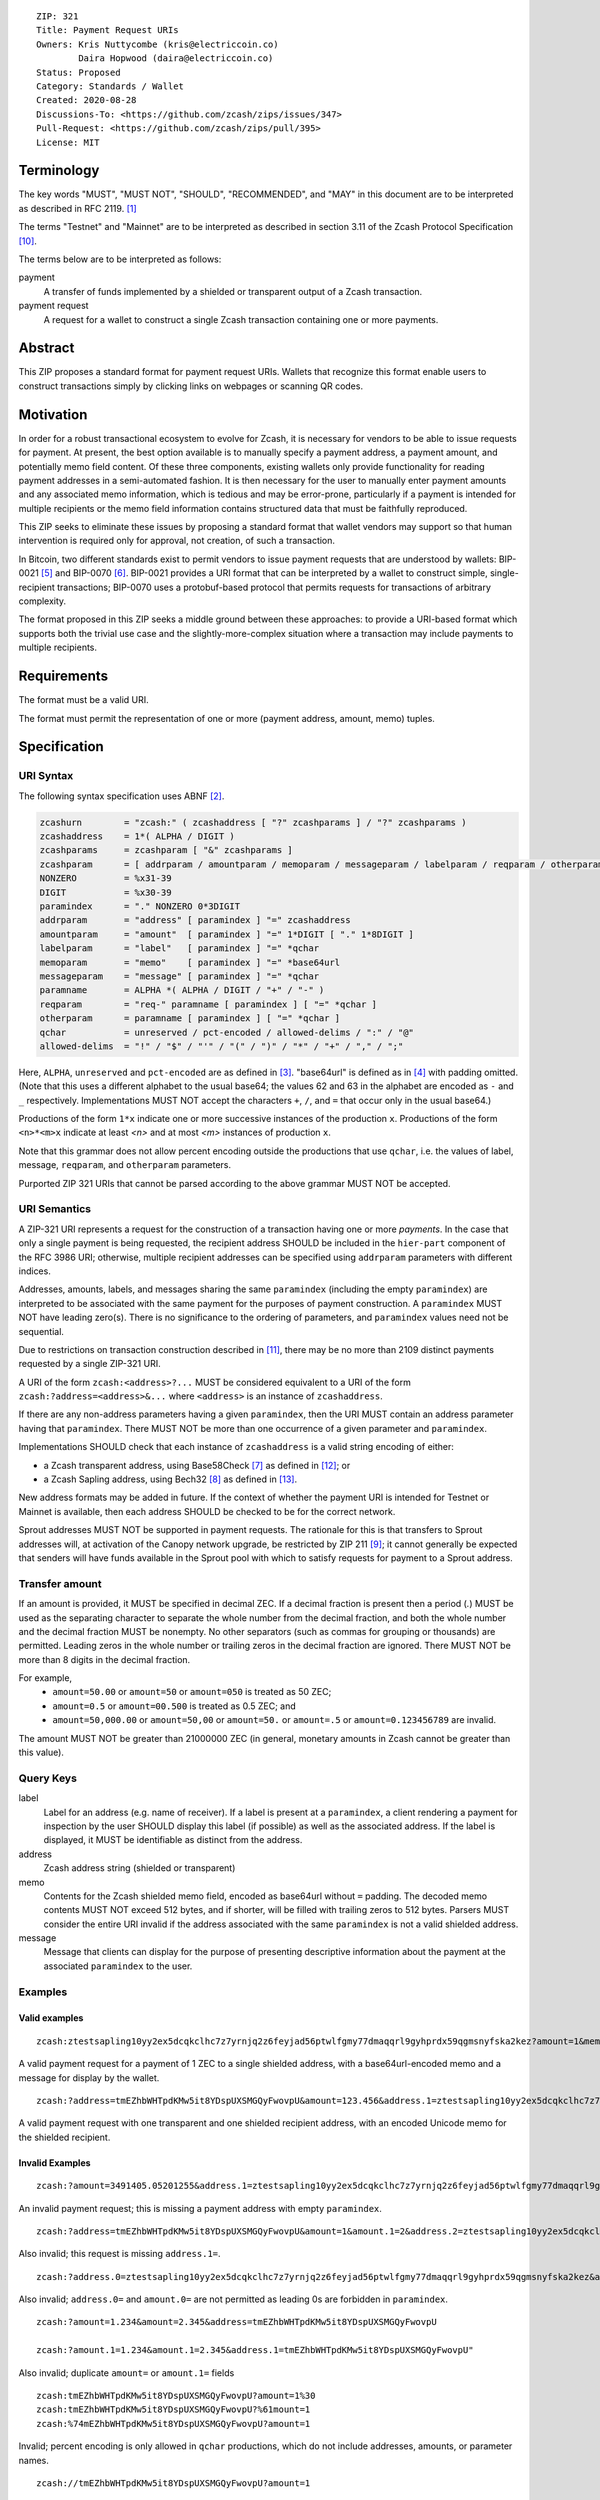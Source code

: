 ::

  ZIP: 321
  Title: Payment Request URIs
  Owners: Kris Nuttycombe (kris@electriccoin.co)
          Daira Hopwood (daira@electriccoin.co)
  Status: Proposed
  Category: Standards / Wallet
  Created: 2020-08-28
  Discussions-To: <https://github.com/zcash/zips/issues/347>
  Pull-Request: <https://github.com/zcash/zips/pull/395>
  License: MIT


Terminology
===========

The key words "MUST", "MUST NOT", "SHOULD", "RECOMMENDED", and "MAY" in this
document are to be interpreted as described in RFC 2119. [#RFC2119]_

The terms "Testnet" and "Mainnet" are to be interpreted as described in
section 3.11 of the Zcash Protocol Specification [#protocol-networks]_.

The terms below are to be interpreted as follows:

payment
  A transfer of funds implemented by a shielded or transparent output of a Zcash
  transaction.

payment request
  A request for a wallet to construct a single Zcash transaction containing one or 
  more payments.

Abstract
========

This ZIP proposes a standard format for payment request URIs. Wallets that
recognize this format enable users to construct transactions simply by
clicking links on webpages or scanning QR codes.


Motivation
==========

In order for a robust transactional ecosystem to evolve for Zcash, it is
necessary for vendors to be able to issue requests for payment. At present, the
best option available is to manually specify a payment address, a payment
amount, and potentially memo field content. Of these three components, existing
wallets only provide functionality for reading payment addresses in a
semi-automated fashion. It is then necessary for the user to manually enter
payment amounts and any associated memo information, which is tedious and may
be error-prone, particularly if a payment is intended for multiple recipients
or the memo field information contains structured data that must be faithfully
reproduced.

This ZIP seeks to eliminate these issues by proposing a standard format that
wallet vendors may support so that human intervention is required only for
approval, not creation, of such a transaction.

In Bitcoin, two different standards exist to permit vendors to issue payment
requests that are understood by wallets: BIP-0021 [#bip-0021]_ and BIP-0070
[#bip-0070]_.  BIP-0021 provides a URI format that can be interpreted by a
wallet to construct simple, single-recipient transactions; BIP-0070 uses a
protobuf-based protocol that permits requests for transactions of arbitrary 
complexity.

The format proposed in this ZIP seeks a middle ground between these approaches:
to provide a URI-based format which supports both the trivial use case and
the slightly-more-complex situation where a transaction may include payments to
multiple recipients.


Requirements
============

The format must be a valid URI.

The format must permit the representation of one or more (payment address, amount,
memo) tuples.


Specification
=============

URI Syntax
----------

The following syntax specification uses ABNF [#RFC5234]_.

.. code-block:: EBNF

  zcashurn        = "zcash:" ( zcashaddress [ "?" zcashparams ] / "?" zcashparams )
  zcashaddress    = 1*( ALPHA / DIGIT )
  zcashparams     = zcashparam [ "&" zcashparams ]
  zcashparam      = [ addrparam / amountparam / memoparam / messageparam / labelparam / reqparam / otherparam ]
  NONZERO         = %x31-39
  DIGIT           = %x30-39
  paramindex      = "." NONZERO 0*3DIGIT
  addrparam       = "address" [ paramindex ] "=" zcashaddress
  amountparam     = "amount"  [ paramindex ] "=" 1*DIGIT [ "." 1*8DIGIT ]
  labelparam      = "label"   [ paramindex ] "=" *qchar
  memoparam       = "memo"    [ paramindex ] "=" *base64url
  messageparam    = "message" [ paramindex ] "=" *qchar
  paramname       = ALPHA *( ALPHA / DIGIT / "+" / "-" )
  reqparam        = "req-" paramname [ paramindex ] [ "=" *qchar ]
  otherparam      = paramname [ paramindex ] [ "=" *qchar ]
  qchar           = unreserved / pct-encoded / allowed-delims / ":" / "@"
  allowed-delims  = "!" / "$" / "'" / "(" / ")" / "*" / "+" / "," / ";"

Here, ``ALPHA``, ``unreserved`` and ``pct-encoded`` are as defined in
[#RFC3986]_. "base64url" is defined as in [#base64url]_ with padding omitted.
(Note that this uses a different alphabet to the usual base64; the values 62 and
63 in the alphabet are encoded as ``-`` and ``_`` respectively. Implementations
MUST NOT accept the characters ``+``, ``/``, and ``=`` that occur only in the
usual base64.)

Productions of the form ``1*x`` indicate one or more successive instances of the
production ``x``. Productions of the form ``<n>*<m>x`` indicate at least `<n>` and
at most `<m>` instances of production ``x``.

Note that this grammar does not allow percent encoding outside the productions
that use ``qchar``, i.e. the values of label, message, ``reqparam``, and
``otherparam`` parameters.

Purported ZIP 321 URIs that cannot be parsed according to the above grammar
MUST NOT be accepted.


URI Semantics
-------------

A ZIP-321 URI represents a request for the construction of a transaction having
one or more *payments*. In the case that only a single payment is being
requested, the recipient address SHOULD be included in the ``hier-part`` component
of the RFC 3986 URI; otherwise, multiple recipient addresses can be specified
using ``addrparam`` parameters with different indices.

Addresses, amounts, labels, and messages sharing the same ``paramindex``
(including the empty ``paramindex``) are interpreted to be associated with
the same payment for the purposes of payment construction. A ``paramindex``
MUST NOT have leading zero(s).  There is no significance to the ordering of
parameters, and ``paramindex`` values need not be sequential.

Due to restrictions on transaction construction described in
[#protocol-saplingbalance]_, there may be no more than 2109 distinct payments
requested by a single ZIP-321 URI.

A URI of the form ``zcash:<address>?...`` MUST be considered equivalent to a
URI of the form ``zcash:?address=<address>&...`` where ``<address>`` is an
instance of ``zcashaddress``.

If there are any non-address parameters having a given ``paramindex``, then
the URI MUST contain an address parameter having that ``paramindex``. There
MUST NOT be more than one occurrence of a given parameter and ``paramindex``.

Implementations SHOULD check that each instance of ``zcashaddress`` is a valid
string encoding of either:

* a Zcash transparent address, using Base58Check [#base58check]_ as defined
  in [#protocol-transparentaddrencoding]_; or
* a Zcash Sapling address, using Bech32 [#zip-0173]_ as defined in
  [#protocol-saplingpaymentaddrencoding]_.

New address formats may be added in future. If the context of whether the
payment URI is intended for Testnet or Mainnet is available, then each address
SHOULD be checked to be for the correct network.

Sprout addresses MUST NOT be supported in payment requests. The rationale for
this is that transfers to Sprout addresses will, at activation of the Canopy
network upgrade, be restricted by ZIP 211 [#zip-0211]_; it cannot generally
be expected that senders will have funds available in the Sprout pool with which
to satisfy requests for payment to a Sprout address.

Transfer amount
---------------

If an amount is provided, it MUST be specified in decimal ZEC. If a decimal fraction
is present then a period (`.`) MUST be used as the separating character to separate
the whole number from the decimal fraction, and both the whole number and the 
decimal fraction MUST be nonempty. No other separators (such as commas for 
grouping or thousands) are permitted. Leading zeros in the whole number or trailing
zeros in the decimal fraction are ignored. There MUST NOT be more than 8 digits in 
the decimal fraction.

For example,
 * ``amount=50.00`` or ``amount=50`` or ``amount=050`` is treated as 50 ZEC;
 * ``amount=0.5`` or ``amount=00.500`` is treated as 0.5 ZEC; and
 * ``amount=50,000.00`` or ``amount=50,00`` or ``amount=50.`` or ``amount=.5``
   or ``amount=0.123456789`` are invalid.

The amount MUST NOT be greater than 21000000 ZEC (in general, monetary amounts
in Zcash cannot be greater than this value).

Query Keys
----------

label
   Label for an address (e.g. name of receiver). If a label is present at
   a ``paramindex``, a client rendering a payment for inspection by the user
   SHOULD display this label (if possible) as well as the associated address.
   If the label is displayed, it MUST be identifiable as distinct from the address.

address
   Zcash address string (shielded or transparent)

memo
   Contents for the Zcash shielded memo field, encoded as base64url without
   ``=`` padding. The decoded memo contents MUST NOT exceed 512 bytes, and
   if shorter, will be filled with trailing zeros to 512 bytes.
   Parsers MUST consider the entire URI invalid if the address associated with
   the same ``paramindex`` is not a valid shielded address. 

message
   Message that clients can display for the purpose of presenting descriptive
   information about the payment at the associated ``paramindex`` to the user.

Examples
--------

Valid examples
~~~~~~~~~~~~~~

::

  zcash:ztestsapling10yy2ex5dcqkclhc7z7yrnjq2z6feyjad56ptwlfgmy77dmaqqrl9gyhprdx59qgmsnyfska2kez?amount=1&memo=VGhpcyBpcyBhIHNpbXBsZSBtZW1vLg&message=Thank%20you%20for%20your%20purchase

A valid payment request for a payment of 1 ZEC to a single shielded address,
with a base64url-encoded memo and a message for display by the wallet.

::

  zcash:?address=tmEZhbWHTpdKMw5it8YDspUXSMGQyFwovpU&amount=123.456&address.1=ztestsapling10yy2ex5dcqkclhc7z7yrnjq2z6feyjad56ptwlfgmy77dmaqqrl9gyhprdx59qgmsnyfska2kez&amount.1=0.789&memo.1=VGhpcyBpcyBhIHVuaWNvZGUgbWVtbyDinKjwn6aE8J-PhvCfjok

A valid payment request with one transparent and one shielded recipient address,
with an encoded Unicode memo for the shielded recipient.

Invalid Examples
~~~~~~~~~~~~~~~~

::

  zcash:?amount=3491405.05201255&address.1=ztestsapling10yy2ex5dcqkclhc7z7yrnjq2z6feyjad56ptwlfgmy77dmaqqrl9gyhprdx59qgmsnyfska2kez&amount.1=5740296.87793245

An invalid payment request; this is missing a payment address with empty ``paramindex``.

::

  zcash:?address=tmEZhbWHTpdKMw5it8YDspUXSMGQyFwovpU&amount=1&amount.1=2&address.2=ztestsapling10yy2ex5dcqkclhc7z7yrnjq2z6feyjad56ptwlfgmy77dmaqqrl9gyhprdx59qgmsnyfska2kez

Also invalid; this request is missing ``address.1=``.

::

  zcash:?address.0=ztestsapling10yy2ex5dcqkclhc7z7yrnjq2z6feyjad56ptwlfgmy77dmaqqrl9gyhprdx59qgmsnyfska2kez&amount.0=2

Also invalid; ``address.0=`` and ``amount.0=`` are not permitted as leading 0s are
forbidden in ``paramindex``.

::

  zcash:?amount=1.234&amount=2.345&address=tmEZhbWHTpdKMw5it8YDspUXSMGQyFwovpU

  zcash:?amount.1=1.234&amount.1=2.345&address.1=tmEZhbWHTpdKMw5it8YDspUXSMGQyFwovpU"

Also invalid; duplicate ``amount=`` or ``amount.1=`` fields

::

  zcash:tmEZhbWHTpdKMw5it8YDspUXSMGQyFwovpU?amount=1%30
  zcash:tmEZhbWHTpdKMw5it8YDspUXSMGQyFwovpU?%61mount=1
  zcash:%74mEZhbWHTpdKMw5it8YDspUXSMGQyFwovpU?amount=1

Invalid; percent encoding is only allowed in ``qchar`` productions, which do
not include addresses, amounts, or parameter names.

::

  zcash://tmEZhbWHTpdKMw5it8YDspUXSMGQyFwovpU?amount=1

Invalid; the grammar does not allow ``//``. ZIP 321 URIs are not
"hierarchical URIs" in the sense defined in [#RFC3986]_ section 1.2.3,
and do not have an "authority component".


Forward compatibility
---------------------

Variables which are prefixed with a ``req-`` are considered required. If a
parser does not recognize any variables which are prefixed with ``req-``, it
MUST consider the entire URI invalid. Any other variables that are not
recognized, but that are not prefixed with a ``req-``, SHOULD be ignored.

Backward compatibility
----------------------

As this ZIP is written, several clients already implement a ``zcash:`` URI
scheme similar to this one, however usually without the additional ``req-``
prefix requirement or the facility to specify multiple payments using
``paramindex``. These implementations also generally do not support URIs,
even with a single payment, where the address is specified as an ``address=``
query parameter rather than in the ``hier-part`` of the URI. They may also
not support the ``memo`` parameter, or may not treat it as base64url-encoded.

Thus, it is RECOMMENDED that these features not be used in a mission-critical
way until a grace period of 6 months from the finalization of this ZIP has
passed, in order to allow client developers to release new versions, and users
of old clients to upgrade.


References
==========

.. [#RFC2119] `RFC 2119: Key words for use in RFCs to Indicate Requirement Levels <https://www.rfc-editor.org/rfc/rfc2119.html>`_
.. [#RFC5234] `RFC 5234: Augmented BNF for Syntax Specifications: ABNF <https://www.rfc-editor.org/rfc/rfc5234.html>`_
.. [#RFC3986] `RFC 3986: URI Generic Syntax, Appendix A. Collected ABNF for URI <https://www.rfc-editor.org/rfc/rfc3986.html#appendix-A>`_
.. [#base64url] `RFC 4648 section 5: Base64 Encoding with URL and Filename Safe Alphabet <https://www.rfc-editor.org/rfc/rfc4648.html#section-5>`_
.. [#bip-0021] `BIP 21: URI Scheme <https://github.com/bitcoin/bips/blob/master/bip-0021.mediawiki>`_
.. [#bip-0070] `BIP 70: Payment Protocol <https://github.com/bitcoin/bips/blob/master/bip-0070.mediawiki>`_
.. [#base58check] `Bitcoin Wiki: Base58Check encoding <https://en.bitcoin.it/wiki/Base58Check_encoding>`_
.. [#zip-0173] `ZIP 173: Bech32 Format <zip-0173.rst>`_
.. [#zip-0211] `ZIP 211: Disabling Addition of New Value to the Sprout Value Pool <zip-0211.rst>`_
.. [#protocol-networks] `Zcash Protocol Specification, Version 2020.1.15. Section 3.11: Mainnet and Testnet <protocol/protocol.pdf#networks>`_
.. [#protocol-saplingbalance] `Zcash Protocol Specification, Version 2020.1.15. Section 4.12: Balance and Binding Signature (Sapling) <protocol/protocol.pdf#saplingbalance>`_
.. [#protocol-transparentaddrencoding] `Zcash Protocol Specification, Version 2020.1.15. Section 5.6.1: Transparent Addresses <protocol/protocol.pdf#transparentaddrencoding>`_
.. [#protocol-saplingpaymentaddrencoding] `Zcash Protocol Specification, Version 2020.1.15. Section 5.6.4: Sapling Payment Addresses <protocol/protocol.pdf#saplingpaymentaddrencoding>`_
